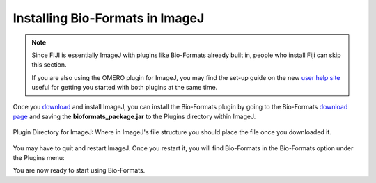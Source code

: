 Installing Bio-Formats in ImageJ
================================


.. note:: Since FIJI is essentially ImageJ with plugins like Bio-Formats
    already built in, people who install Fiji can skip this section.
    
    If you are also using the OMERO plugin for ImageJ, you may find the set-up
    guide on the new `user help site
    <http://help.openmicroscopy.org/imagej.html>`_ useful
    for getting you started with both plugins at the same time.

Once you `download <http://rsbweb.nih.gov/ij/download.html>`__ and
install ImageJ, you can install the Bio-Formats plugin by going to the
Bio-Formats `download page <https://www.openmicroscopy.org/bio-formats/downloads/>`_ and saving the
**bioformats\_package.jar** to the Plugins directory within ImageJ.

.. figure:: /images/PluginDirectory.png
    :align: center
    :alt: Plugin Directory for ImageJ

    Plugin Directory for ImageJ: Where in ImageJ's file structure you
    should place the file once you downloaded it.

You may have to quit and restart ImageJ. Once you restart it, you will
find Bio-Formats in the Bio-Formats option under the Plugins menu:

.. image:: /images/PluginsMenu.png
    :align: center
    :alt: ImageJ's Plugin Menu.

You are now ready to start using Bio-Formats.
